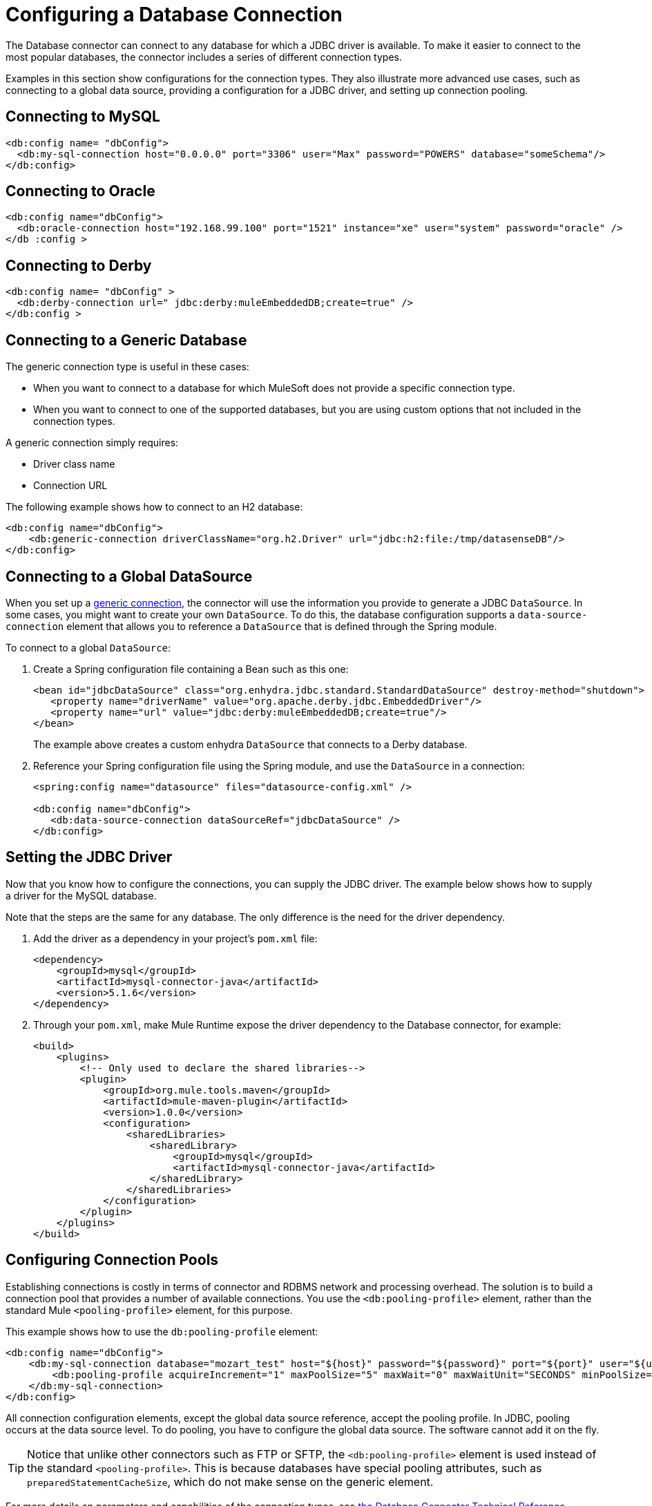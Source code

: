 = Configuring a Database Connection
:keywords: db, connector, Database, connection


The Database connector can connect to any database for which a JDBC driver is available. To make it easier to connect to the most popular databases, the connector includes a series of different connection types.

Examples in this section show configurations for the connection types. They also illustrate more advanced use cases, such as connecting to a global data source, providing a configuration for a JDBC driver, and setting up connection pooling.

== Connecting to MySQL

[source,xml,linenums]
----
<db:config name= "dbConfig">
  <db:my-sql-connection host="0.0.0.0" port="3306" user="Max" password="POWERS" database="someSchema"/>
</db:config>
----

== Connecting to Oracle

[source,xml,linenums]
----
<db:config name="dbConfig">
  <db:oracle-connection host="192.168.99.100" port="1521" instance="xe" user="system" password="oracle" />
</db :config >
----

== Connecting to Derby

[source,xml,linenums]
----
<db:config name= "dbConfig" >
  <db:derby-connection url=" jdbc:derby:muleEmbeddedDB;create=true" />
</db:config >
----

[[generic_db]]
== Connecting to a Generic Database

The generic connection type is useful in these cases:

* When you want to connect to a database for which MuleSoft does not provide a specific connection type.
* When you want to connect to one of the supported databases, but you are using custom options that not included in the connection types.

A generic connection simply requires:

* Driver class name
* Connection URL

The following example shows how to connect to an H2 database:

[source,xml,linenums]
----
<db:config name="dbConfig">
    <db:generic-connection driverClassName="org.h2.Driver" url="jdbc:h2:file:/tmp/datasenseDB"/>
</db:config>
----

== Connecting to a Global DataSource

When you set up a <<generic_db, generic connection>>, the connector will use the information you provide to generate a JDBC `DataSource`. In some cases, you might want to create your own `DataSource`. To do this, the database configuration supports a `data-source-connection` element that allows you to reference a `DataSource` that is defined through the Spring module.

To connect to a global `DataSource`:

. Create a Spring configuration file containing a Bean such as this one:
+
[source,xml,linenums]
----
<bean id="jdbcDataSource" class="org.enhydra.jdbc.standard.StandardDataSource" destroy-method="shutdown">
   <property name="driverName" value="org.apache.derby.jdbc.EmbeddedDriver"/>
   <property name="url" value="jdbc:derby:muleEmbeddedDB;create=true"/>
</bean>
----
+
The example above creates a custom enhydra `DataSource` that connects to a Derby database.
+
. Reference your Spring configuration file using the Spring module, and use the `DataSource` in a connection:
+
[source,xml,linenums]
----
<spring:config name="datasource" files="datasource-config.xml" />

<db:config name="dbConfig">
   <db:data-source-connection dataSourceRef="jdbcDataSource" />
</db:config>
----

== Setting the JDBC Driver

Now that you know how to configure the connections, you can supply the JDBC driver. The example below shows how to supply a driver for the MySQL database.

Note that the steps are the same for any database. The only difference is the need for the driver dependency.

. Add the driver as a dependency in your project's `pom.xml` file:
+
[source,xml,linenums]
----
<dependency>
    <groupId>mysql</groupId>
    <artifactId>mysql-connector-java</artifactId>
    <version>5.1.6</version>
</dependency>
----
+
. Through your `pom.xml`, make Mule Runtime expose the driver dependency to the Database connector, for example:
+
[source,xml,linenums]
----
<build>
    <plugins>
        <!-- Only used to declare the shared libraries-->
        <plugin>
            <groupId>org.mule.tools.maven</groupId>
            <artifactId>mule-maven-plugin</artifactId>
            <version>1.0.0</version>
            <configuration>
                <sharedLibraries>
                    <sharedLibrary>
                        <groupId>mysql</groupId>
                        <artifactId>mysql-connector-java</artifactId>
                    </sharedLibrary>
                </sharedLibraries>
            </configuration>
        </plugin>
    </plugins>
</build>
----

== Configuring Connection Pools

Establishing connections is costly in terms of connector and RDBMS network and processing overhead. The solution is to build a connection pool that provides a number of available connections. You use the `<db:pooling-profile>` element, rather than the standard Mule `<pooling-profile>` element, for this purpose.

This example shows how to use the `db:pooling-profile` element:

[source,xml,linenums]
----
<db:config name="dbConfig">
    <db:my-sql-connection database="mozart_test" host="${host}" password="${password}" port="${port}" user="${user}">
        <db:pooling-profile acquireIncrement="1" maxPoolSize="5" maxWait="0" maxWaitUnit="SECONDS" minPoolSize="0" preparedStatementCacheSize="5"/>
    </db:my-sql-connection>
</db:config>
----

All connection configuration elements, except the global data source reference, accept the pooling profile. In JDBC, pooling occurs at the data source level. To do pooling, you have to configure the global data source. The software cannot add it on the fly.

[TIP]
Notice that unlike other connectors such as FTP or SFTP, the `<db:pooling-profile>` element is used instead of the standard `<pooling-profile>`. This is because databases have special pooling attributes, such as `preparedStatementCacheSize`, which do not make sense on the generic element.

For more details on parameters and capabilities of the connection types, see link:database-documentation[the Database Connector Technical Reference].

== Creating an Oracle Database Connection with TNS Names

To create an Oracle connection that relies on the tnsnames.ora file, you 
can use the Database connector and provide configuration details in the
connector configuration. For this to work you have to add the http://download.oracle.com/otn/utilities_drivers/jdbc/11204/ojdbc6.jar[ojdbc6.jar] 
as a dependency in your project build path.

*Note:* If a firewall is between your Mule instance and the database itself,
use the ENABLE=BROKEN parameter to enable a keep-alive at the TNS connection. 
If not set, the connection may drop traffic due to expiring inactivity timers.

For example, you can configure a Database URL in the Database
connector's General tab in Anypoint Studio, and supply this URL:

`jdbc:oracle:thin:${oracle.user}/${oracle.password}@(DESCRIPTION=(ENABLE=BROKEN)(FAILOVER=ON)(ADDRESS_LIST=(ADDRESS=(PROTOCOL=TCP)(HOST=${oracle.host1})(PORT=${oracle.port}))(ADDRESS=(PROTOCOL=TCP)(HOST=${oracle.host2})(PORT=${oracle.port}))(CONNECT_DATA=(SERVICE_NAME=${oracle.service})))`

== See Also

* https://forums.mulesoft.com[MuleSoft Forum].
* https://support.mulesoft.com[Contact MuleSoft Support].

